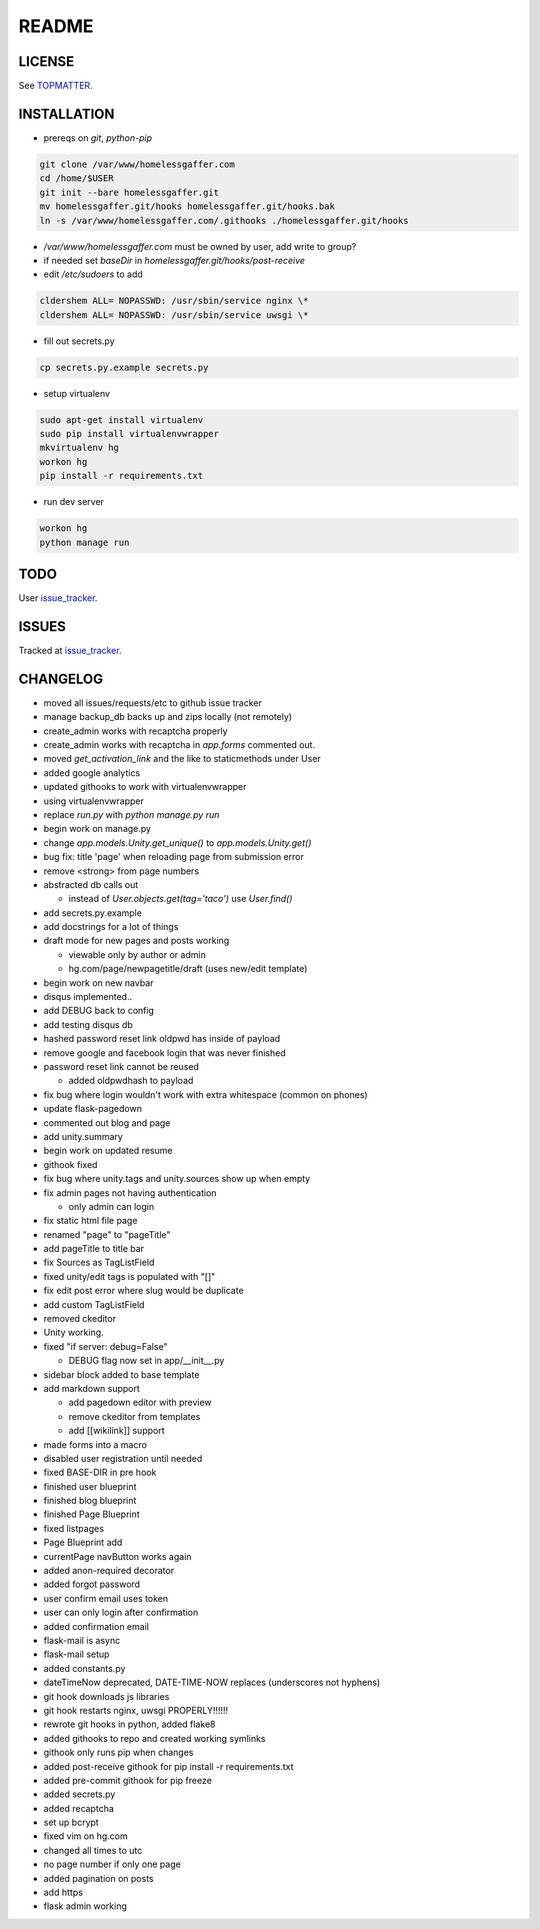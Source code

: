 .. flake8: noqa

======
README
======

LICENSE
=======

See TOPMATTER_.

.. _TOPMATTER: https://github.com/cldershem/homelessgaffer/blob/master/TOPMATTER.rst

INSTALLATION
============

- prereqs on `git`, `python-pip`

.. code:: sh

  git clone /var/www/homelessgaffer.com
  cd /home/$USER
  git init --bare homelessgaffer.git
  mv homelessgaffer.git/hooks homelessgaffer.git/hooks.bak
  ln -s /var/www/homelessgaffer.com/.githooks ./homelessgaffer.git/hooks

- `/var/www/homelessgaffer.com` must be owned by user, add write to group?
- if needed set `baseDir` in `homelessgaffer.git/hooks/post-receive`
- edit `/etc/sudoers` to add

.. code::

  cldershem ALL= NOPASSWD: /usr/sbin/service nginx \*
  cldershem ALL= NOPASSWD: /usr/sbin/service uwsgi \*

- fill out secrets.py

.. code:: sh

  cp secrets.py.example secrets.py

- setup virtualenv

.. code:: sh

  sudo apt-get install virtualenv
  sudo pip install virtualenvwrapper
  mkvirtualenv hg
  workon hg
  pip install -r requirements.txt

- run dev server

.. code:: sh

  workon hg
  python manage run

TODO
====

User issue_tracker_.

.. _issue_tracker: https://github.com/cldershem/homelessgaffer/issues

ISSUES
======

Tracked at issue_tracker_.

.. _issue_tracker: https://github.com/cldershem/homelessgaffer/issues

CHANGELOG
=========

- moved all issues/requests/etc to github issue tracker
- manage backup_db backs up and zips locally (not remotely)
- create_admin works with recaptcha properly
- create_admin works with recaptcha in `app.forms` commented out.
- moved `get_activation_link` and the like to staticmethods under User
- added google analytics
- updated githooks to work with virtualenvwrapper
- using virtualenvwrapper
- replace `run.py` with `python manage.py run`
- begin work on manage.py
- change `app.models.Unity.get_unique()` to `app.models.Unity.get()`
- bug fix: title 'page' when reloading page from submission error
- remove <strong> from page numbers
- abstracted db calls out

  - instead of `User.objects.get(tag='taco')` use `User.find()`

- add secrets.py.example
- add docstrings for a lot of things
- draft mode for new pages and posts working

  - viewable only by author or admin
  - hg.com/page/newpagetitle/draft (uses new/edit template)

- begin work on new navbar
- disqus implemented..
- add DEBUG back to config
- add testing disqus db
- hashed password reset link oldpwd has inside of payload
- remove google and facebook login that was never finished
- password reset link cannot be reused

  - added oldpwdhash to payload

- fix bug where login wouldn't work with extra whitespace (common on phones)
- update flask-pagedown
- commented out blog and page
- add unity.summary
- begin work on updated resume
- githook fixed
- fix bug where unity.tags and unity.sources show up when empty
- fix admin pages not having authentication

  - only admin can login

- fix static html file page
- renamed "page" to "pageTitle"
- add pageTitle to title bar
- fix Sources as TagListField
- fixed unity/edit tags is populated with "[]"
- fix edit post error where slug would be duplicate
- add custom TagListField
- removed ckeditor
- Unity working.
- fixed "if server: debug=False"

  - DEBUG flag now set in app/__init__.py

- sidebar block added to base template
- add markdown support

  - add pagedown editor with preview
  - remove ckeditor from templates
  - add [[wikilink]] support

- made forms into a macro
- disabled user registration until needed
- fixed BASE-DIR in pre hook
- finished user blueprint
- finished blog blueprint
- finished Page Blueprint
- fixed listpages
- Page Blueprint add
- currentPage navButton works again
- added anon-required decorator
- added forgot password
- user confirm email uses token
- user can only login after confirmation
- added confirmation email
- flask-mail is async
- flask-mail setup
- added constants.py
- dateTimeNow deprecated, DATE-TIME-NOW replaces (underscores not hyphens)
- git hook downloads js libraries
- git hook restarts nginx, uwsgi PROPERLY!!!!!!
- rewrote git hooks in python, added flake8
- added githooks to repo and created working symlinks
- githook only runs pip when changes
- added post-receive githook for pip install -r requirements.txt
- added pre-commit githook for pip freeze
- added secrets.py
- added recaptcha
- set up bcrypt
- fixed vim on hg.com
- changed all times to utc
- no page number if only one page
- added pagination on posts
- add https
- flask admin working
